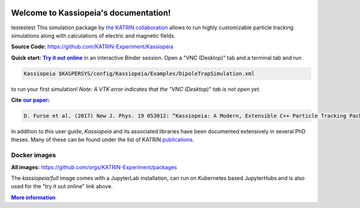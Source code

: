 .. Kassiopeia documentation master file, created by
   sphinx-quickstart on Tue Oct 18 13:33:10 2016.
   You can adapt this file completely to your liking, but it should at least
   contain the root `toctree` directive.


|Release github| |Code Size| |Issues github| |Pull Requests github| 
|Last Commit github| |Contributors github| |Gitter github| |Binder github|

.. |Release github| image:: https://img.shields.io/github/v/release/KATRIN-Experiment/Kassiopeia
   :target: https://github.com/KATRIN-Experiment/Kassiopeia/releases

.. |Code Size| image:: https://img.shields.io/github/languages/code-size/KATRIN-Experiment/Kassiopeia
   :target: https://github.com/KATRIN-Experiment/Kassiopeia

.. |Issues github| image:: https://img.shields.io/github/issues/KATRIN-Experiment/Kassiopeia
   :target: https://github.com/KATRIN-Experiment/Kassiopeia/issues

.. |Pull Requests github| image:: https://img.shields.io/github/issues-pr/KATRIN-Experiment/Kassiopeia
   :target: https://github.com/KATRIN-Experiment/Kassiopeia/pulls

.. |Last Commit github| image:: https://img.shields.io/github/last-commit/KATRIN-Experiment/Kassiopeia
   :target: https://github.com/KATRIN-Experiment/Kassiopeia/commits

.. |Contributors github| image:: https://img.shields.io/github/contributors/KATRIN-Experiment/Kassiopeia
   :target: https://github.com/KATRIN-Experiment/Kassiopeia/graphs/contributors

.. |Gitter github| image:: https://badges.gitter.im/kassiopeia-simulation/community.svg
   :target: https://gitter.im/kassiopeia-simulation/community?utm_source=badge&utm_medium=badge&utm_campaign=pr-badge

.. |Binder github| image:: https://mybinder.org/badge_logo.svg
   :target: https://mybinder.org/v2/gh/KATRIN-Experiment/KassiopeiaBinder/HEAD


Welcome to Kassiopeia's documentation!
**************************************

.. dropdown:: **Documentation Contents**
   
 .. toctree::
    :maxdepth: 4

    Contact, Meeting and References <contact.rst>
    Introduction <introduction.rst> 
    Getting Started <compiling.rst>
    Examples and Tests <examples.rst>
    Configuring Your Own Simulation <configuration.rst>
    Basic KGeoBag Shapes <kgeobag_basic.rst>
    Complex KGeoBag Shapes <kgeobag_complex.rst>
    Understanding Simulation Output <output.rst>
    Additional Simulation Tools <tools.rst>
    Visualization Techniques <visualization.rst>
    XML Bindings <bindings.rst>
    License <license.rst>
    testLicense <linktolicense.rst>
    Authors <authors.rst>
 






testestest
This simulation package by `the KATRIN collaboration`_ allows to run highly customizable particle tracking simulations
along with calculations of electric and magnetic fields.

.. _`the KATRIN collaboration`: https://katrin.kit.edu

**Source Code:** https://github.com/KATRIN-Experiment/Kassiopeia


**Quick start:** |Try it out online|_
in an interactive Binder session. Open a "VNC (Desktop)" tab and a terminal tab and run


.. |Try it out online| replace:: **Try it out online**
.. _Try it out online: https://mybinder.org/v2/gh/KATRIN-Experiment/KassiopeiaBinder/HEAD


.. code-block:: bash

    Kassiopeia $KASPERSYS/config/Kassiopeia/Examples/DipoleTrapSimulation.xml


to run your first simulation! *Note: A VTK error indicates that the "VNC (Desktop)" tab is not open yet.*

**Cite** |our paper|_\ **:**

.. |our paper| replace:: **our paper**
.. _our paper: https://iopscience.iop.org/article/10.1088/1367-2630/aa6950

.. code-block:: bash

    D. Furse et al. (2017) New J. Phys. 19 053012: “Kassiopeia: A Modern, Extensible C++ Particle Tracking Package” (doi:10.1088/1367-2630/aa6950)


In addition to this user guide, *Kassiopeia* and its associated libraries have been documented extensively in several
PhD theses. Many of these can be found under the list of KATRIN publications_.

**Docker images**
--------------

**All images:** https://github.com/orgs/KATRIN-Experiment/packages

The `kassiopeia/full` image comes with a JupyterLab installation, can run on Kubernetes based JupyterHubs and is also used for the "try it out online" link above.


|More information|_

.. |More information| replace:: **More information**
.. _More information: https://github.com/KATRIN-Experiment/Kassiopeia/blob/main/Docker/README.md
.. _publications: https://www.katrin.kit.edu/375.php


